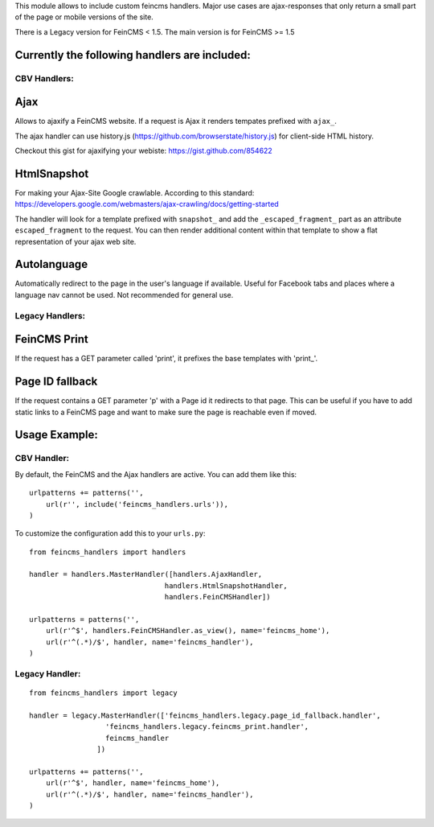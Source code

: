 This module allows to include custom feincms handlers. Major use cases are ajax-responses that
only return a small part of the page or mobile versions of the site.

There is a Legacy version for FeinCMS < 1.5. The main version is for FeinCMS >= 1.5

Currently the following handlers are included:
----------------------------------------------

CBV Handlers:
+++++++++++++

Ajax
----
Allows to ajaxify a FeinCMS website. If a request is Ajax it renders tempates prefixed with ``ajax_``.

The ajax handler can use history.js (https://github.com/browserstate/history.js) for client-side HTML history.

Checkout this gist for ajaxifying your webiste: https://gist.github.com/854622


HtmlSnapshot
------------
For making your Ajax-Site Google crawlable. According to this standard:
https://developers.google.com/webmasters/ajax-crawling/docs/getting-started

The handler will look for a template prefixed with ``snapshot_`` and add the
``_escaped_fragment_`` part as an attribute ``escaped_fragment`` to the request.
You can then render additional content within that template to show a flat
representation of your ajax web site.


Autolanguage
------------
Automatically redirect to the page in the user's language if available.
Useful for Facebook tabs and places where a language nav cannot be used.
Not recommended for general use.


Legacy Handlers:
++++++++++++++++

FeinCMS Print
-------------

If the request has a GET parameter called 'print', it prefixes the base templates with 'print_'.


Page ID fallback
----------------

If the request contains a GET parameter 'p' with a Page id it redirects to that page. This can be useful
if you have to add static links to a FeinCMS page and want to make sure the page is reachable even if moved.



Usage Example:
--------------

CBV Handler:
++++++++++++

By default, the FeinCMS and the Ajax handlers are active. You can add them like this::

  urlpatterns += patterns('',
      url(r'', include('feincms_handlers.urls')),
  )

To customize the configuration add this to your ``urls.py``::

  from feincms_handlers import handlers

  handler = handlers.MasterHandler([handlers.AjaxHandler,
                                  handlers.HtmlSnapshotHandler,
                                  handlers.FeinCMSHandler])

  urlpatterns = patterns('',
      url(r'^$', handlers.FeinCMSHandler.as_view(), name='feincms_home'),
      url(r'^(.*)/$', handler, name='feincms_handler'),
  )







Legacy Handler:
+++++++++++++++
::

  from feincms_handlers import legacy

  handler = legacy.MasterHandler(['feincms_handlers.legacy.page_id_fallback.handler',
                    'feincms_handlers.legacy.feincms_print.handler',
                    feincms_handler
                  ])

  urlpatterns += patterns('',
      url(r'^$', handler, name='feincms_home'),
      url(r'^(.*)/$', handler, name='feincms_handler'),
  )

